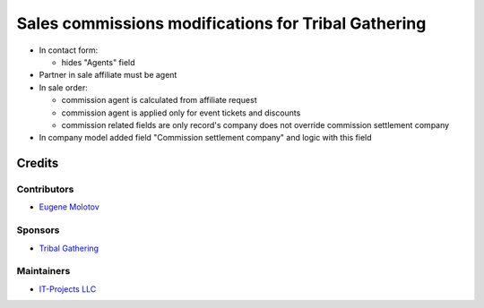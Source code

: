 ======================================================
 Sales commissions modifications for Tribal Gathering
======================================================

* In contact form:

  * hides "Agents" field

* Partner in sale affiliate must be agent

* In sale order:

  * commission agent is calculated from affiliate request

  * commission agent is applied only for event tickets and discounts

  * commission related fields are only record's company does not override commission settlement company

* In company model added field "Commission settlement company" and logic with this field

Credits
=======

Contributors
------------

* `Eugene Molotov <https://github.com/em230418>`__

Sponsors
--------

* `Tribal Gathering <https://www.tribalgathering.com/>`__

Maintainers
-----------

* `IT-Projects LLC <https://it-projects.info>`__
